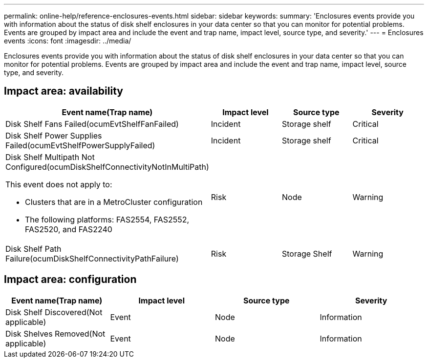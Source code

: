 ---
permalink: online-help/reference-enclosures-events.html
sidebar: sidebar
keywords: 
summary: 'Enclosures events provide you with information about the status of disk shelf enclosures in your data center so that you can monitor for potential problems. Events are grouped by impact area and include the event and trap name, impact level, source type, and severity.'
---
= Enclosures events
:icons: font
:imagesdir: ../media/

[.lead]
Enclosures events provide you with information about the status of disk shelf enclosures in your data center so that you can monitor for potential problems. Events are grouped by impact area and include the event and trap name, impact level, source type, and severity.

== Impact area: availability
[options="header"]
|===
| Event name(Trap name)| Impact level| Source type| Severity
a|
Disk Shelf Fans Failed(ocumEvtShelfFanFailed)

a|
Incident
a|
Storage shelf
a|
Critical
a|
Disk Shelf Power Supplies Failed(ocumEvtShelfPowerSupplyFailed)

a|
Incident
a|
Storage shelf
a|
Critical
a|
Disk Shelf Multipath Not Configured(ocumDiskShelfConnectivityNotInMultiPath)

This event does not apply to:

* Clusters that are in a MetroCluster configuration
* The following platforms: FAS2554, FAS2552, FAS2520, and FAS2240

a|
Risk
a|
Node
a|
Warning
a|
Disk Shelf Path Failure(ocumDiskShelfConnectivityPathFailure)

a|
Risk
a|
Storage Shelf
a|
Warning
|===

== Impact area: configuration
[options="header"]
|===
| Event name(Trap name)| Impact level| Source type| Severity
a|
Disk Shelf Discovered(Not applicable)

a|
Event
a|
Node
a|
Information
a|
Disk Shelves Removed(Not applicable)

a|
Event
a|
Node
a|
Information
|===
